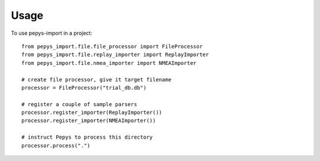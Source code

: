 =====
Usage
=====

To use pepys-import in a project::

    from pepys_import.file.file_processor import FileProcessor
    from pepys_import.file.replay_importer import ReplayImporter
    from pepys_import.file.nmea_importer import NMEAImporter

    # create file processor, give it target filename
    processor = FileProcessor("trial_db.db")

    # register a couple of sample parsers
    processor.register_importer(ReplayImporter())
    processor.register_importer(NMEAImporter())

    # instruct Pepys to process this directory
    processor.process(".")
